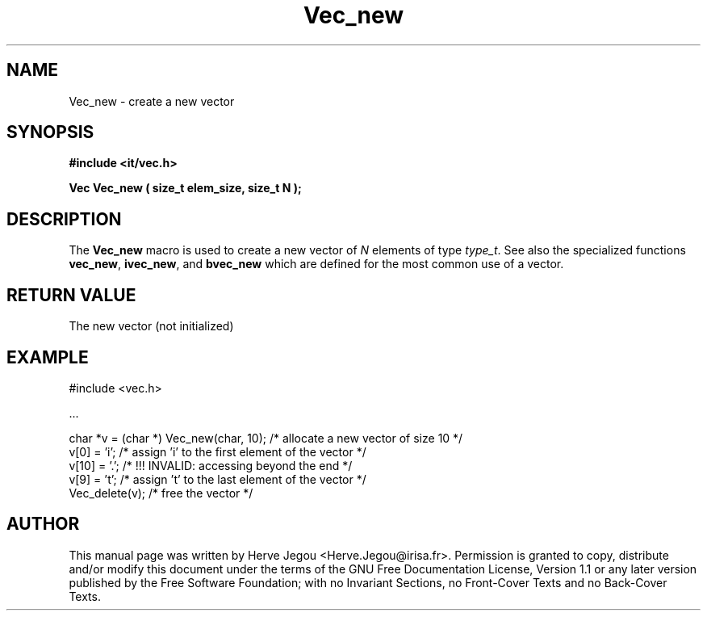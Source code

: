 .\" This manpage has been automatically generated by docbook2man 
.\" from a DocBook document.  This tool can be found at:
.\" <http://shell.ipoline.com/~elmert/comp/docbook2X/> 
.\" Please send any bug reports, improvements, comments, patches, 
.\" etc. to Steve Cheng <steve@ggi-project.org>.
.TH "Vec_new" "3" "01 August 2006" "" ""

.SH NAME
Vec_new \- create a new vector
.SH SYNOPSIS
.sp
\fB#include <it/vec.h>
.sp
Vec Vec_new ( size_t elem_size, size_t N
);
\fR
.SH "DESCRIPTION"
.PP
The \fBVec_new\fR macro is used to create a new vector of \fIN\fR elements of type \fItype_t\fR\&. See also the specialized functions \fBvec_new\fR, \fBivec_new\fR, and \fBbvec_new\fR which are defined for the most common use of a vector.  
.SH "RETURN VALUE"
.PP
The new vector (not initialized)
.SH "EXAMPLE"

.nf

#include <vec.h>

\&...

char *v = (char *) Vec_new(char, 10); /* allocate a new vector of size 10 */
v[0] = 'i';            /* assign 'i' to the first element of the vector   */
v[10] = '.';           /* !!! INVALID: accessing beyond the end           */
v[9] = 't';            /* assign 't' to the last element of the vector    */
Vec_delete(v);         /* free the vector                                 */
.fi
.SH "AUTHOR"
.PP
This manual page was written by Herve Jegou <Herve.Jegou@irisa.fr>\&.
Permission is granted to copy, distribute and/or modify this
document under the terms of the GNU Free
Documentation License, Version 1.1 or any later version
published by the Free Software Foundation; with no Invariant
Sections, no Front-Cover Texts and no Back-Cover Texts.

